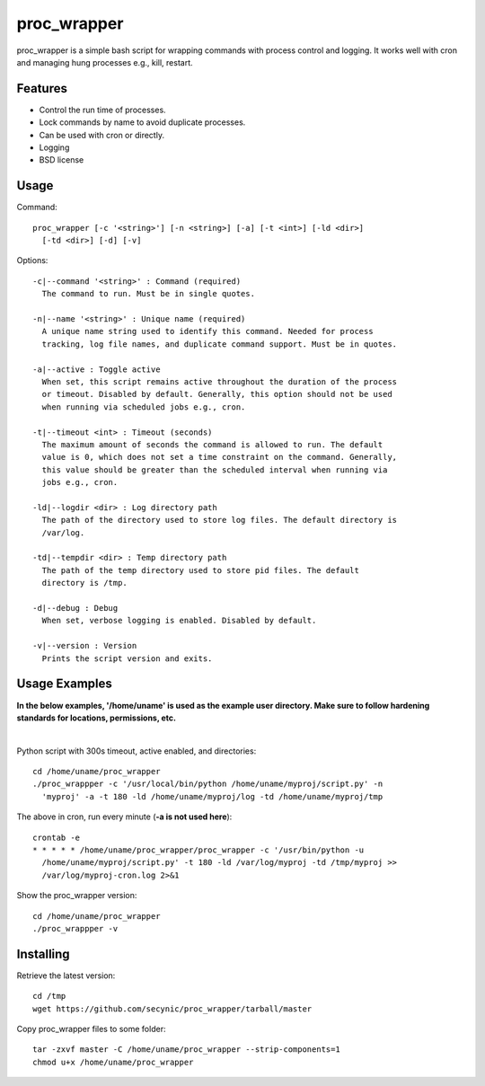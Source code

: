 ============
proc_wrapper
============

proc_wrapper is a simple bash script for wrapping commands with process
control and logging. It works well with cron and managing hung processes
e.g., kill, restart.

Features
========

* Control the run time of processes.
* Lock commands by name to avoid duplicate processes.
* Can be used with cron or directly.
* Logging
* BSD license

Usage
=====

Command::

  proc_wrapper [-c '<string>'] [-n <string>] [-a] [-t <int>] [-ld <dir>]
    [-td <dir>] [-d] [-v]

Options::

  -c|--command '<string>' : Command (required)
    The command to run. Must be in single quotes.

  -n|--name '<string>' : Unique name (required)
    A unique name string used to identify this command. Needed for process
    tracking, log file names, and duplicate command support. Must be in quotes.

  -a|--active : Toggle active
    When set, this script remains active throughout the duration of the process
    or timeout. Disabled by default. Generally, this option should not be used
    when running via scheduled jobs e.g., cron.

  -t|--timeout <int> : Timeout (seconds)
    The maximum amount of seconds the command is allowed to run. The default
    value is 0, which does not set a time constraint on the command. Generally,
    this value should be greater than the scheduled interval when running via
    jobs e.g., cron.

  -ld|--logdir <dir> : Log directory path
    The path of the directory used to store log files. The default directory is
    /var/log.

  -td|--tempdir <dir> : Temp directory path
    The path of the temp directory used to store pid files. The default
    directory is /tmp.

  -d|--debug : Debug
    When set, verbose logging is enabled. Disabled by default.

  -v|--version : Version
    Prints the script version and exits.

Usage Examples
==============
**In the below examples, '/home/uname' is used as the example user directory.
Make sure to follow hardening standards for locations, permissions, etc.**

|

Python script with 300s timeout, active enabled, and directories::

  cd /home/uname/proc_wrapper
  ./proc_wrappper -c '/usr/local/bin/python /home/uname/myproj/script.py' -n
    'myproj' -a -t 180 -ld /home/uname/myproj/log -td /home/uname/myproj/tmp

The above in cron, run every minute (**-a is not used here**)::

  crontab -e
  * * * * * /home/uname/proc_wrapper/proc_wrapper -c '/usr/bin/python -u
    /home/uname/myproj/script.py' -t 180 -ld /var/log/myproj -td /tmp/myproj >>
    /var/log/myproj-cron.log 2>&1

Show the proc_wrapper version::

  cd /home/uname/proc_wrapper
  ./proc_wrappper -v

Installing
==========

Retrieve the latest version::

  cd /tmp
  wget https://github.com/secynic/proc_wrapper/tarball/master

Copy proc_wrapper files to some folder::

  tar -zxvf master -C /home/uname/proc_wrapper --strip-components=1
  chmod u+x /home/uname/proc_wrapper